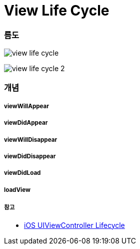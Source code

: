 = View Life Cycle

=== 름도
image:./image/view-life-cycle.png[]

image:./image/view-life-cycle-2.jpg[]

=== 개념

===== viewWillAppear

===== viewDidAppear

===== viewWillDisappear

===== viewDidDisappear

===== viewDidLoad

===== loadView

===== 참고
* https://rdkw.wordpress.com/2013/02/24/ios-uiviewcontroller-lifecycle/[iOS UIViewController Lifecycle]